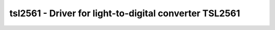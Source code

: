 .. _tsl2561:

tsl2561 - Driver for light-to-digital converter TSL2561
=======================================================

.. doxygengroup:: tsl2561

